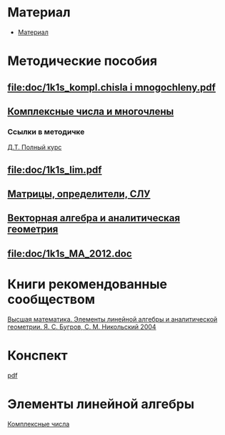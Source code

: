 #+LaTeX_CLASS: article
#+LaTeX_CLASS_OPTIONS: [a4paper]

#+LaTeX_HEADER: \usepackage[utf8]{inputenc}
#+LaTeX_HEADER: \usepackage[T1,T2A]{fontenc}
#+LaTeX_HEADER: \usepackage[english,russian]{babel}
#+LaTeX_HEADER: \usepackage[unicode]{hyperref}
#+LATEX_HEADER: \hypersetup{colorlinks, citecolor=black, filecolor=black, linkcolor=black, urlcolor=blue}
#+LaTeX_HEADER: \usepackage{amssymb}
#+STARTUP: latexpreview

* Содержание :TOC: :noexport:
 - [[#Материал][Материал]]
 - [[#Методические-пособия][Методические пособия]]
 - [[#Элементы-линейной-алгебры][Элементы линейной алгебры]]
   - [[#Комплексные-числа][Комплексные числа]]
     - [[#Определение][Определение]]
     - [[#Различные-формы-представления][Различные формы представления]]
       - [[#Алгебраическая][Алгебраическая]]
         - [[#Части-комплексного-числа][Части комплексного числа]]
           - [[#Вещественная][Вещественная]]
           - [[#Мнимая][Мнимая]]
         - [[#Мнимая-единица][Мнимая единица]]
         - [[#Пример-1][Пример 1]]
           - [[#Дано][Дано]]
           - [[#Задание][Задание]]
           - [[#Решение][Решение]]
           - [[#Ответ][Ответ]]
         - [[#Пример-2][Пример 2]]
           - [[#Дано-1][Дано]]
           - [[#Задание-1][Задание]]
           - [[#Решение-1][Решение]]
         - [[#Дополнение][Дополнение]]
           - [[#Сумма][Сумма]]
           - [[#Произведение][Произведение]]
       - [[#Тригонометрическая][Тригонометрическая]]
       - [[#Показательная][Показательная]]
     - [[#Действия-над-ними][Действия над ними]]
     - [[#5-Глvi-][[5. Гл.VI ]]]

* Материал
- [[file:doc/1k1s_МА_2012.doc][Материал]]
* Методические пособия
** [[file:doc/1k1s_kompl.chisla i mnogochleny.pdf]]
** [[file:doc/1k1s_kompl.chisla_i_mnogochleny.pdf][Комплексные числа и многочлены]]
*** Ссылки в методичке
[[file:doc/\320\237\320\270\321\201\321\214\320\274\320\265\320\275\320\275\321\213\320\271 \320\224.\320\242. \320\237\320\276\320\273\320\275\321\213\320\271 \320\272\321\203\321\200\321\201.djvu][Д.Т. Полный курс]]
** [[file:doc/1k1s_lim.pdf]]
** [[file:doc/1k1s_matr_det_slu.pdf][Матрицы, определители, СЛУ]]
** [[file:doc/1k1s_vektalg_analgeom.pdf][Векторная алгебра и аналитическая геометрия]]
** [[file:doc/1k1s_МА_2012.doc]]
* Книги рекомендованные сообществом
[[file:doc/2683_eb6cb175f95f71a7d518b5b41849b462.djvu][Высшая математика. Элементы линейной алгебры и аналитической геометрии. Я. С. Бугров, С. М. Никольский 2004]]
* Конспект
[[file:README.pdf][pdf]]
* Элементы линейной алгебры
[[file:complex-numbers.org][Комплексные числа]]
